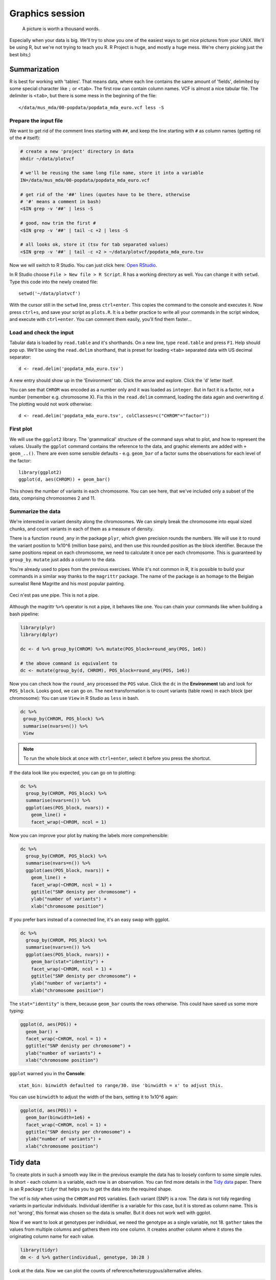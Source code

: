 Graphics session
================
.. pull-quote:: A picture is worth a thousand words. 

Especially when your data is big. We'll try to show you one of the easiest
ways to get nice pictures from  your UNIX. We'll be using R, but we're not
trying to teach you R. R Project is huge, and mostly a huge mess. We're cherry
picking just the best bits;)

Summarization
^^^^^^^^^^^^^
R is best for working with 'tables'. That means data, where each line 
contains the same amount of 'fields', delimited by some special character
like ``;`` or ``<tab>``. The first row can contain column names. VCF is 
almost a nice tabular file. The delimiter is ``<tab>``, but there is some mess
in the beginning of the file::

  </data/mus_mda/00-popdata/popdata_mda_euro.vcf less -S

Prepare the input file
----------------------
We want to get rid of the comment lines starting with ``##``, and keep the 
line starting with ``#`` as column names (getting rid of the ``#`` itself):

.. code-block:: bash

   # create a new 'project' directory in data
   mkdir ~/data/plotvcf

   # we'll be reusing the same long file name, store it into a variable
   IN=/data/mus_mda/00-popdata/popdata_mda_euro.vcf

   # get rid of the '##' lines (quotes have to be there, otherwise
   # '#' means a comment in bash)
   <$IN grep -v '##' | less -S

   # good, now trim the first #
   <$IN grep -v '##' | tail -c +2 | less -S

   # all looks ok, store it (tsv for tab separated values)
   <$IN grep -v '##' | tail -c +2 > ~/data/plotvcf/popdata_mda_euro.tsv

Now we will switch to R Studio. You can just click here: `Open RStudio <http://localhost:8787>`_.

In R Studio choose ``File > New file > R Script``. R has a working directory as well.
You can change it with ``setwd``. Type this code into the newly created file::

  setwd('~/data/plotvcf')

With the cursor still in the ``setwd`` line, press ``ctrl+enter``. This copies the command
to the console and executes it. Now press ``ctrl+s``, and save your script as ``plots.R``.
It is a better practice to write all your commands in the script window, and execute with 
``ctrl+enter``. You can comment them easily, you'll find them faster...

Load and check the input
------------------------
Tabular data is loaded by ``read.table`` and it's shorthands. On a new line, type
``read.table`` and press ``F1``. Help should pop up. We'll be using the ``read.delim`` 
shorthand, that is preset for loading ``<tab>`` separated data with US decimal separator::

  d <- read.delim('popdata_mda_euro.tsv')

A new entry should show up in the 'Environment' tab. Click the arrow and explore. Click the 
'd' letter itself.

You can see that ``CHROM`` was encoded as a number only and it was loaded as
``integer``. But in fact it is a factor, not a number (remember e.g.
chromosome X). Fix this in the ``read.delim`` command, loading the data again
and overwriting `d`. The plotting would not work otherwise::

  d <- read.delim('popdata_mda_euro.tsv', colClasses=c("CHROM"="factor"))

First plot
----------

We will use the ``ggplot2`` library. The 'grammatical' structure of the
command says what to plot, and how to represent the values. Usually the
``ggplot`` command contains the reference to the data, and graphic elements
are added  with ``+ geom_..()``. There are even some sensible defaults - e.g.
``geom_bar`` of a factor sums the observations for each level of the factor::

  library(ggplot2)
  ggplot(d, aes(CHROM)) + geom_bar()

This shows the number of variants in each chromosome. You can see here, that
we've included only a subset of the data, comprising chromosomes 2 and 11.

Summarize the data
------------------
We're interested in variant density along the chromosomes. We can simply
break the chromosome into equal sized chunks, and count variants in each of them
as a measure of density.

There is a function ``round_any`` in the package ``plyr``, which given
precision rounds the numbers. We will use it to round the variant position to
1x10^6 (million base pairs), and then use this rounded position as the block
identifier. Because the same positions repeat on each chromosome, we need to
calculate it once per each chromosome. This is guaranteed by ``group_by``.
``mutate`` just adds a column to the data.

You're already used to pipes from the previous exercises. While it's not
common in R, it is possible to build your commands in a similar way thanks to
the ``magrittr`` package. The name of the package is an homage to the Belgian
surrealist René Magritte and his most popular painting.

.. figure:: _static/magritte.jpg
   :align: center
   
   Ceci n'est pas une pipe. This is not a pipe.

Although the magrittr ``%>%`` operator is not a pipe, it behaves like one. You
can chain your commands like when building a bash pipeline:

.. code-block:: r

   library(plyr)
   library(dplyr)

   dc <- d %>% group_by(CHROM) %>% mutate(POS_block=round_any(POS, 1e6))

   # the above command is equivalent to 
   dc <- mutate(group_by(d, CHROM), POS_block=round_any(POS, 1e6))


Now you can check how the ``round_any`` processed the ``POS`` value. Click the
``dc`` in the **Environment** tab and look for ``POS_block``. Looks good, we can go on.
The next transformation is to count variants (table rows) in each block (per chromosome):
You can use ``View`` in R Studio as ``less`` in bash.

.. code-block:: r

   dc %>%
    group_by(CHROM, POS_block) %>%
    summarise(nvars=n()) %>% 
    View

.. note:: To run the whole block at once with ``ctrl+enter``, select it before you press the shortcut.

If the data look like you expected, you can go on to plotting:

.. code-block:: r

   dc %>%
     group_by(CHROM, POS_block) %>%
     summarise(nvars=n()) %>% 
     ggplot(aes(POS_block, nvars)) + 
       geom_line() +
       facet_wrap(~CHROM, ncol = 1)

Now you can improve your plot by making the labels more comprehensible:

.. code-block:: r

   dc %>%
     group_by(CHROM, POS_block) %>%
     summarise(nvars=n()) %>% 
     ggplot(aes(POS_block, nvars)) + 
       geom_line() +
       facet_wrap(~CHROM, ncol = 1) + 
       ggtitle("SNP denisty per chromosome") + 
       ylab("number of variants") + 
       xlab("chromosome position")

If you prefer bars instead of a connected line, it's an easy swap with ggplot.

.. code-block:: r

   dc %>%
     group_by(CHROM, POS_block) %>%
     summarise(nvars=n()) %>% 
     ggplot(aes(POS_block, nvars)) + 
       geom_bar(stat="identity") +
       facet_wrap(~CHROM, ncol = 1) + 
       ggtitle("SNP denisty per chromosome") + 
       ylab("number of variants") + 
       xlab("chromosome position")

The ``stat="identity"`` is there, because ``geom_bar`` counts the rows otherwise.
This could have saved us some more typing:

.. code-block:: r

   ggplot(d, aes(POS)) + 
     geom_bar() +
     facet_wrap(~CHROM, ncol = 1) + 
     ggtitle("SNP denisty per chromosome") + 
     ylab("number of variants") + 
     xlab("chromosome position")


``ggplot`` warned you in the **Console**::

  stat_bin: binwidth defaulted to range/30. Use 'binwidth = x' to adjust this.

You can use ``binwidth`` to adjust the width of the bars, setting it to 1x10^6
again:

.. code-block:: r

   ggplot(d, aes(POS)) + 
     geom_bar(binwidth=1e6) +
     facet_wrap(~CHROM, ncol = 1) + 
     ggtitle("SNP denisty per chromosome") + 
     ylab("number of variants") + 
     xlab("chromosome position")

.. image:: _static/snp_density.png
   :align: center

Tidy data
^^^^^^^^^

To create plots in such a smooth way like in the previous example the data has
to loosely conform to some simple rules. In short - each column is a variable,
each row is an observation. You can find more details in the 
`Tidy data <http://vita.had.co.nz/papers/tidy-data.html>`_ paper.
There is an R package ``tidyr`` that helps you to get the data into the required
shape.

The vcf is `tidy` when using the ``CHROM`` and ``POS`` variables. Each variant (SNP)
is a row. The data is not tidy regarding variants in particular individuals.
Individual identifier is a variable for this case, but it is stored as column name.
This is not 'wrong', this format was chosen so the data is smaller. But it does not work 
well with ggplot.

Now if we want to look at genotypes per individual, we need the genotype as a
single  variable, not 18. ``gather`` takes the values from multiple columns
and gathers them into one column. It creates another column where it stores
the originating column name for each value.

.. code-block:: r

   library(tidyr)
   dm <- d %>% gather(individual, genotype, 10:28 )

Look at the data. Now we can plot the counts of reference/heterozygous/alternative
alleles.

.. code-block:: r

   ggplot(dm, aes(genotype, fill=genotype)) + geom_bar()

And it is very easy to do it for each individual separately:

.. code-block:: r

   ggplot(dm, aes(genotype, fill=genotype)) +
     geom_bar() +
     facet_wrap(~individual, nrow=1)

.. image:: _static/genotypes.png

Now try to change parts of the command to see the effect of various parts. Delete
``, fill=genotype`` (including the comma), execute. Then delete ``, nrow=1``, execute.
